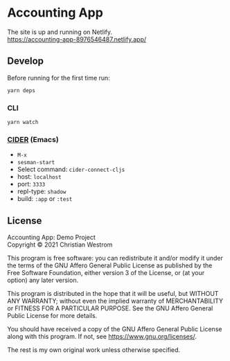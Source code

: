 * Accounting App
  [[https://img.shields.io/circleci/build/gh/wildwestrom/accounting-app/main.svg]]

  The site is up and running on Netlify.\\
  https://accounting-app-8976546487.netlify.app/

** Develop
Before running for the first time run:
#+begin_src shell
yarn deps
#+end_src

*** CLI

#+begin_src shell
yarn watch
#+end_src

*** [[https://cider.mx/][CIDER]] (Emacs)
    - =M-x=
    - =sesman-start=
    - Select command: =cider-connect-cljs=
    - host: =localhost=
    - port: =3333=
    - repl-type: =shadow=
    - build: =:app= or =:test=

** License
Accounting App: Demo Project\\
Copyright © 2021 Christian Westrom

This program is free software: you can redistribute it and/or modify
it under the terms of the GNU Affero General Public License as
published by the Free Software Foundation, either version 3 of the
License, or (at your option) any later version.

This program is distributed in the hope that it will be useful,
but WITHOUT ANY WARRANTY; without even the implied warranty of
MERCHANTABILITY or FITNESS FOR A PARTICULAR PURPOSE.  See the
GNU Affero General Public License for more details.

You should have received a copy of the GNU Affero General Public License
along with this program.  If not, see <https://www.gnu.org/licenses/>.

The rest is my own original work unless otherwise specified.
